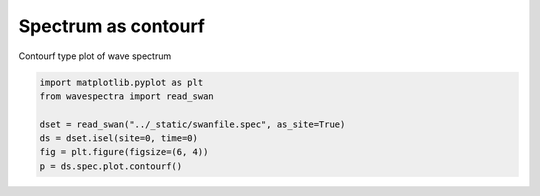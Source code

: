 .. only:: html

    .. note::
        :class: sphx-glr-download-link-note

        Click :ref:`here <sphx_glr_download_auto_gallery_plot_spectra_contourf.py>`     to download the full example code
    .. rst-class:: sphx-glr-example-title

    .. _sphx_glr_auto_gallery_plot_spectra_contourf.py:


Spectrum as contourf
====================

Contourf type plot of wave spectrum



.. image:: /auto_gallery/images/sphx_glr_plot_spectra_contourf_001.png
    :alt: time = 2016-10-11, site = swanfile
    :class: sphx-glr-single-img






.. code-block:: default

    import matplotlib.pyplot as plt
    from wavespectra import read_swan

    dset = read_swan("../_static/swanfile.spec", as_site=True)
    ds = dset.isel(site=0, time=0)
    fig = plt.figure(figsize=(6, 4))
    p = ds.spec.plot.contourf()


.. rst-class:: sphx-glr-timing

   **Total running time of the script:** ( 0 minutes  0.631 seconds)


.. _sphx_glr_download_auto_gallery_plot_spectra_contourf.py:


.. only :: html

 .. container:: sphx-glr-footer
    :class: sphx-glr-footer-example



  .. container:: sphx-glr-download sphx-glr-download-python

     :download:`Download Python source code: plot_spectra_contourf.py <plot_spectra_contourf.py>`



  .. container:: sphx-glr-download sphx-glr-download-jupyter

     :download:`Download Jupyter notebook: plot_spectra_contourf.ipynb <plot_spectra_contourf.ipynb>`


.. only:: html

 .. rst-class:: sphx-glr-signature

    `Gallery generated by Sphinx-Gallery <https://sphinx-gallery.github.io>`_

